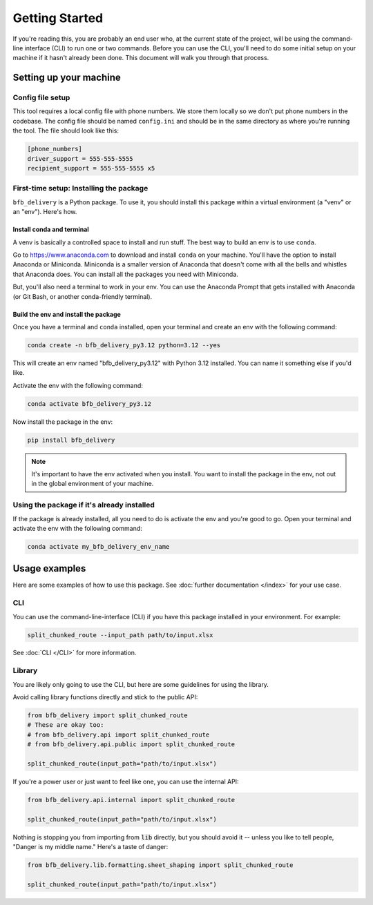 ===============
Getting Started
===============

If you're reading this, you are probably an end user who, at the current state of the project, will be using the command-line interface (CLI) to run one or two commands. Before you can use the CLI, you'll need to do some initial setup on your machine if it hasn't already been done. This document will walk you through that process.

Setting up your machine
-----------------------

Config file setup
^^^^^^^^^^^^^^^^^^

This tool requires a local config file with phone numbers. We store them locally so we don't put phone numbers in the codebase. The config file should be named ``config.ini`` and should be in the same directory as where you're running the tool. The file should look like this:

.. code:: ini

    [phone_numbers]
    driver_support = 555-555-5555
    recipient_support = 555-555-5555 x5

First-time setup: Installing the package
^^^^^^^^^^^^^^^^^^^^^^^^^^^^^^^^^^^^^^^^

``bfb_delivery`` is a Python package. To use it, you should install this package within a virtual environment (a "venv" or an "env"). Here's how.

Install conda and terminal
##########################

A venv is basically a controlled space to install and run stuff. The best way to build an env is to use ``conda``.

Go to https://www.anaconda.com to download and install ``conda`` on your machine. You'll have the option to install Anaconda or Miniconda. Miniconda is a smaller version of Anaconda that doesn't come with all the bells and whistles that Anaconda does. You can install all the packages you need with Miniconda.

But, you'll also need a terminal to work in your env. You can use the Anaconda Prompt that gets installed with Anaconda (or Git Bash, or another conda-friendly terminal).

Build the env and install the package
#####################################

Once you have a terminal and ``conda`` installed, open your terminal and create an env with the following command:

.. code:: bash

    conda create -n bfb_delivery_py3.12 python=3.12 --yes

This will create an env named "bfb_delivery_py3.12" with Python 3.12 installed. You can name it something else if you'd like.

Activate the env with the following command:

.. code:: bash

    conda activate bfb_delivery_py3.12

Now install the package in the env:

.. code:: bash

    pip install bfb_delivery

.. note::

    It's important to have the env activated when you install. You want to install the package in the env, not out in the global environment of your machine.

Using the package if it's already installed
^^^^^^^^^^^^^^^^^^^^^^^^^^^^^^^^^^^^^^^^^^^

If the package is already installed, all you need to do is activate the env and you're good to go. Open your terminal and activate the env with the following command:

.. code:: bash

    conda activate my_bfb_delivery_env_name

Usage examples
--------------

Here are some examples of how to use this package. See :doc:`further documentation </index>` for your use case.

CLI
^^^

You can use the command-line-interface (CLI) if you have this package installed in your environment. For example:

.. code:: bash

    split_chunked_route --input_path path/to/input.xlsx

See :doc:`CLI </CLI>` for more information.

Library
^^^^^^^

You are likely only going to use the CLI, but here are some guidelines for using the library.

Avoid calling library functions directly and stick to the public API:

.. code:: python

    from bfb_delivery import split_chunked_route
    # These are okay too:
    # from bfb_delivery.api import split_chunked_route
    # from bfb_delivery.api.public import split_chunked_route

    split_chunked_route(input_path="path/to/input.xlsx")

If you're a power user or just want to feel like one, you can use the internal API:

.. code:: python

    from bfb_delivery.api.internal import split_chunked_route

    split_chunked_route(input_path="path/to/input.xlsx")


Nothing is stopping you from importing from :code:`lib` directly, but you should avoid it -- unless you like to tell people, "Danger is my middle name." Here's a taste of danger:

.. code:: python

    from bfb_delivery.lib.formatting.sheet_shaping import split_chunked_route

    split_chunked_route(input_path="path/to/input.xlsx")